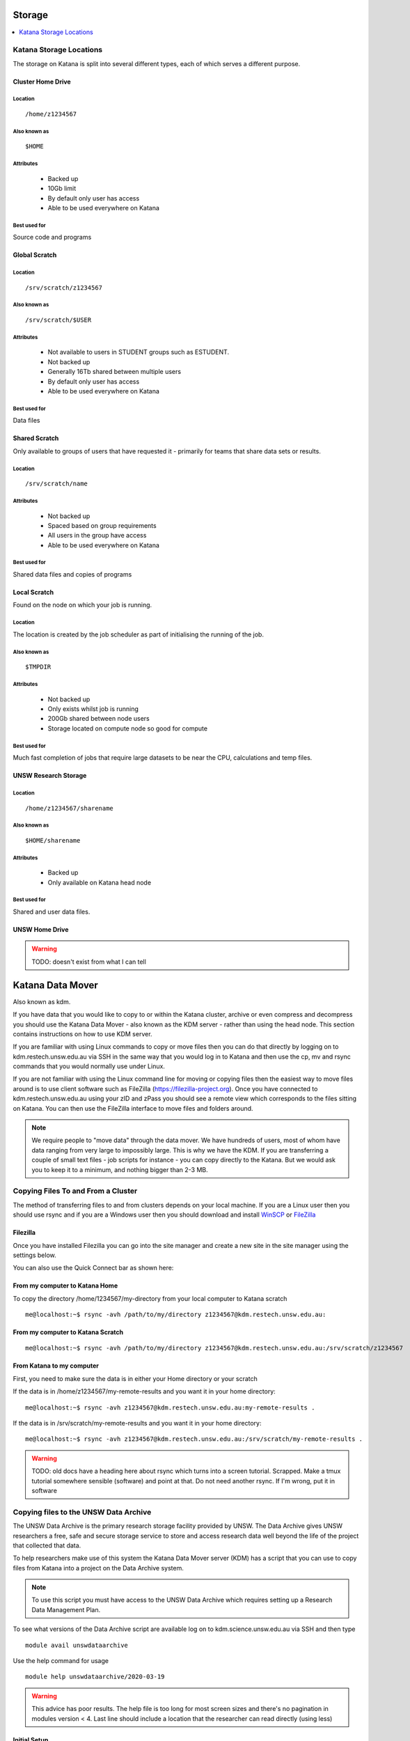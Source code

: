 .. _storage:

=======
Storage
=======

.. contents::
   :depth: 1 
   :local:
   :backlinks: top 


Katana Storage Locations
========================

The storage on Katana is split into several different types, each of which serves a different purpose. 

Cluster Home Drive
------------------

Location
~~~~~~~~

::

    /home/z1234567

Also known as
~~~~~~~~~~~~~

::

    $HOME

Attributes
~~~~~~~~~~

    - Backed up
    - 10Gb limit
    - By default only user has access
    - Able to be used everywhere on Katana

Best used for
~~~~~~~~~~~~~

Source code and programs

Global Scratch
--------------

Location
~~~~~~~~

::

    /srv/scratch/z1234567

Also known as
~~~~~~~~~~~~~

::

    /srv/scratch/$USER

Attributes
~~~~~~~~~~

    - Not available to users in STUDENT groups such as ESTUDENT.
    - Not backed up
    - Generally 16Tb shared between multiple users
    - By default only user has access 
    - Able to be used everywhere on Katana

Best used for
~~~~~~~~~~~~~

Data files


Shared Scratch
--------------

Only available to groups of users that have requested it - primarily for teams that share data sets or results.

Location
~~~~~~~~

::

    /srv/scratch/name

Attributes
~~~~~~~~~~

    - Not backed up
    - Spaced based on group requirements
    - All users in the group have access 
    - Able to be used everywhere on Katana

Best used for
~~~~~~~~~~~~~

Shared data files and copies of programs


Local Scratch
-------------

Found on the node on which your job is running. 

Location
~~~~~~~~

The location is created by the job scheduler as part of initialising the running of the job.

Also known as
~~~~~~~~~~~~~

::

    $TMPDIR

Attributes
~~~~~~~~~~

    - Not backed up
    - Only exists whilst job is running
    - 200Gb shared between node users
    - Storage located on compute node so good for compute

Best used for
~~~~~~~~~~~~~

Much fast completion of jobs that require large datasets to be near the CPU, calculations and temp files.

UNSW Research Storage
---------------------

Location
~~~~~~~~

::

    /home/z1234567/sharename

Also known as
~~~~~~~~~~~~~

::

    $HOME/sharename

Attributes
~~~~~~~~~~

    - Backed up
    - Only available on Katana head node

Best used for
~~~~~~~~~~~~~

Shared and user data files.

UNSW Home Drive
---------------

.. warning::
    TODO: doesn't exist from what I can tell


.. _katana_data_mover:

=================
Katana Data Mover
=================

Also known as kdm.

If you have data that you would like to copy to or within the Katana cluster, archive or even compress and decompress you should use the Katana Data Mover - also known as the KDM server - rather than using the head node. This section contains instructions on how to use KDM server.

If you are familiar with using Linux commands to copy or move files then you can do that directly by logging on to kdm.restech.unsw.edu.au via SSH in the same way that you would log in to Katana and then use the cp, mv and rsync commands that you would normally use under Linux.

If you are not familiar with using the Linux command line for moving or copying files then the easiest way to move files around is to use client software such as FileZilla (https://filezilla-project.org). Once you have connected to kdm.restech.unsw.edu.au using your zID and zPass you should see a remote view which corresponds to the files sitting on Katana. You can then use the FileZilla interface to move files and folders around.


.. note::
    We require people to "move data" through the data mover. We have hundreds of users, most of whom have data ranging from very large to impossibly large. This is why we have the KDM. If you are transferring a couple of small text files - job scripts for instance - you can copy directly to the Katana. But we would ask you to keep it to a minimum, and nothing bigger than 2-3 MB.

Copying Files To and From a Cluster
===================================

The method of transferring files to and from clusters depends on your local machine. If you are a Linux user then you should use rsync and if you are a Windows user then you should download and install WinSCP_ or FileZilla_

.. _using_filezilla:

Filezilla
---------

Once you have installed Filezilla you can go into the site manager and create a new site in the site manager using the settings below.

.. image:: _static/filezilla.png

You can also use the Quick Connect bar as shown here: 

.. image:: _static/filezillaquick.png


From my computer to Katana Home
-------------------------------

To copy the directory /home/1234567/my-directory from your local computer to Katana scratch

::

    me@localhost:~$ rsync -avh /path/to/my/directory z1234567@kdm.restech.unsw.edu.au:

From my computer to Katana Scratch
----------------------------------

::

    me@localhost:~$ rsync -avh /path/to/my/directory z1234567@kdm.restech.unsw.edu.au:/srv/scratch/z1234567


From Katana to my computer
--------------------------

First, you need to make sure the data is in either your Home directory or your scratch 

If the data is in /home/z1234567/my-remote-results and you want it in your home directory:

::

    me@localhost:~$ rsync -avh z1234567@kdm.restech.unsw.edu.au:my-remote-results .

If the data is in /srv/scratch/my-remote-results and you want it in your home directory:

::

    me@localhost:~$ rsync -avh z1234567@kdm.restech.unsw.edu.au:/srv/scratch/my-remote-results .


.. warning::
    TODO: old docs have a heading here about rsync which turns into a screen tutorial. Scrapped. Make a tmux tutorial somewhere sensible (software) and point at that.
    Do not need another rsync. If I'm wrong, put it in software

Copying files to the UNSW Data Archive
======================================

The UNSW Data Archive is the primary research storage facility provided by UNSW. The Data Archive gives UNSW researchers a free, safe and secure storage service to store and access research data well beyond the life of the project that collected that data.

To help researchers make use of this system the Katana Data Mover server (KDM) has a script that you can use to copy files from Katana into a project on the Data Archive system.

.. note::
    To use this script you must have access to the UNSW Data Archive which requires setting up a Research Data Management Plan.

To see what versions of the Data Archive script are available log on to kdm.science.unsw.edu.au via SSH and then type

::

    module avail unswdataarchive

Use the help command for usage

::

    module help unswdataarchive/2020-03-19

.. warning::
    This advice has poor results. The help file is too long for most screen sizes and there's no pagination in modules version < 4. Last line should include a location that the researcher can read directly (using less)

Initial Setup
-------------

To use the Data Archive you need to set up a configuration file. Here's how to create the generic config in the directory you are in:

::

    [z1234567@kdm ~]$ module add unswdataarchive/2020-03-19
    [z1234567@kdm ~]$ get-config-file


Before you use the script for the first time you will need to generate a token for uploading data to the archive. To generate a token send an email to the `IT Service Centre <ITServiceCentre@unsw.edu.au>`_ asking for a Data Archive token to be generated. 

Then edit the configuration file config.cfg and to change the line that looks like **token=**

If you haven't generated a token you can also upload content using your zID and zPass by adding the following line to the file config.cfg and you will be asked for your zPass when you start the upload.

::

    user=z1234567

Starting a data transfer
------------------------

You can start importing data into the Archive by moving to the directory that contains the data you want transfered

::

    upload.sh “/path/to/your/local/directory” “/UNSW_RDS/D0000000/your/collection/name”d


.. _storage_faqs:

FAQs
===

Can I put my files in my home drive (H-drive)?
----------------------------------------------

You can put your files in your H-Drive for storage but to use them for a job your files need to be in your cluster home drive and not your H-drive as your H-drive is only available on the head node and not the compute nodes. Have a look at the page storage page for a discussion about the different storage locations and the copying files page for information about copying files to your cluster home drive.

Where does Standard Output (STDOUT) go when a job is run?
---------------------------------------------------------

By default Standard Output is redirected to storage on the node and then transferred when the job is completed. If you are generating data you should redirect STDOUT to a different location. The best location depends on the characteristics of your job but in general all STDOUT should be redirected to local scratch.

What storage is available to me?
--------------------------------

Katana provides 3 different storage areas, cluster home drives, local scratch and global scratch. The storage page has additional information on the differences and advantages of each of the different types of storage. You may also want to consider storing your code using a version control seryive like GitHub. This means that you will be able to keep every version of your code and revert to an earlier version if you require.

Which storage is fastest?
-------------------------

In order of performance the best storage to use is local scratch, global scratch and cluster home drive.

Is any of the cluster based storage backed up?
----------------------------------------------

The only cluster based storage that gets backed up is the cluster home drives. All other storage including local and global scratch is not backed up.

How do I actually use local scratch?
------------------------------------

The easiest way of making use of local scratch is to use scripts to copy files to the node at the start of your job and from the node when your job finishes. You should also use local scratch for your working directory and temporary files.

Why am I having trouble creating a symbolic link?
-------------------------------------------------

Not all filesystems support symbolic links. The most common examples are some Windows network shares. On Katana this includes Windows network shares such as hdrive. The target of the symbolic link can be within such a filesystem, but the link itself must be on a filesystem that supports symbolic links, e.g. the rest of your home directory or your scratch directory. 

What is the Disk Usage message that I get when I log on to a cluster?
---------------------------------------------------------------------

When you log on to Katana a command is run to display how much space you currently have available in the different file systems.

How do I get access to my UNSW Home drive when I log on to a cluster?
---------------------------------------------------------------------

When you log on to kdm.restech.unsw.edu.edu you can run the network command to mount your UNSW Home drive.

What storage is available on compute nodes?
-------------------------------------------

As well as local scratch, global scratch and your cluster home drives are accessible on the compute nodes of the clusters.

What is the best way to transfer a large amount of data onto a cluster?
-----------------------------------------------------------------------

Use RSYNC to copy data to the KDM server. More information is above.

Is there any way of connecting my own file storage to one of the clusters?
--------------------------------------------------------------------------

Whilst it is not possible to connect individual drives to any of the clusters, some units and research groups have purchased large capacity storage units which are co-located with the clusters. This storage is then available on the cluster nodes. For more information please contact the Research Technology Service Team by placing a request with the UNSW IT Service Centre (ITServiceCentre@unsw.edu.au).

Can I specify how much file storage I want on local scratch?
------------------------------------------------------------

If you want to specify the minimum amount of space on the drive before your job will be assigned to a node then you can use the file option in your job script. Unfortunately setting up more complicated file requirements is currently problematic.

Can I run a program directly from scratch or my home drive after logging in to the cluster rather submitting a job?
-------------------------------------------------------------------------------------------------------------------

As the file server does not have any computational resources you would be running the job from the head node on the cluster. If you need to enter information when running your job then you should start an interactive job.



.. _Filezilla: https://filezilla-project.org/
.. _WinSCP: https://winscp.net/eng/download.php
